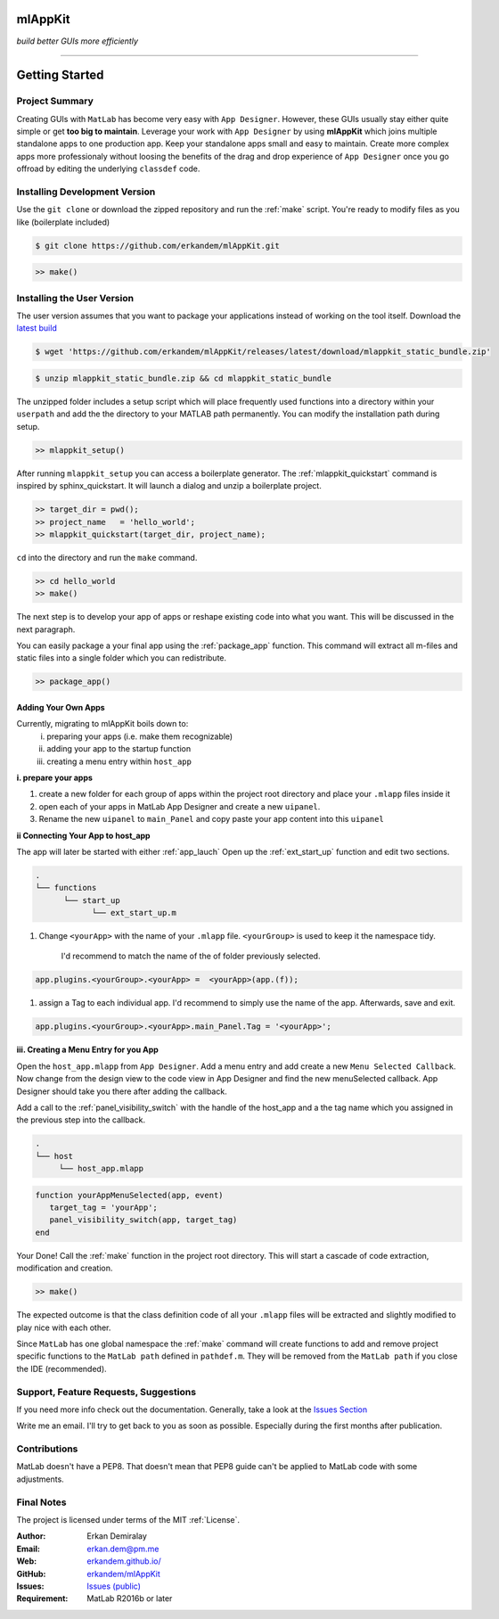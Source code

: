 
mlAppKit
===========================
*build better GUIs more efficiently*

--------------------------------


Getting Started
===================

Project Summary
---------------------

Creating GUIs with ``MatLab`` has become very easy with ``App Designer``.
However, these GUIs usually stay either quite simple or
get **too big to maintain**. Leverage your work with ``App Designer`` by using **mlAppKit**
which joins multiple standalone apps to one production app. Keep
your standalone apps small and easy to maintain. Create more complex apps
more professionaly without loosing the benefits of the drag and drop experience
of ``App Designer`` once you go offroad by editing the underlying ``classdef`` code.



Installing Development Version
-------------------------------

Use the ``git clone`` or download the zipped repository and run the :ref:`make` script.
You're ready to modify files as you like (boilerplate included)

.. code:: bash

   $ git clone https://github.com/erkandem/mlAppKit.git


.. code:: matlab

   >> make()


Installing the User Version
-------------------------------
The user version assumes that you want to package your applications instead
of working on the tool itself.
Download the `latest build <https://github.com/erkandem/mlAppKit/releases/latest>`_

.. code:: bash

   $ wget 'https://github.com/erkandem/mlAppKit/releases/latest/download/mlappkit_static_bundle.zip'

.. code:: bash

   $ unzip mlappkit_static_bundle.zip && cd mlappkit_static_bundle
   

The unzipped folder includes a setup script which will place
frequently used functions into a directory within your ``userpath`` and
add the the directory to your MATLAB path permanently.
You can modify the installation path during setup.

.. code:: matlab

   >> mlappkit_setup()

After running ``mlappkit_setup`` you can access a boilerplate generator.
The :ref:`mlappkit_quickstart` command is inspired by sphinx_quickstart.
It will launch a dialog and unzip a boilerplate project.

.. code:: matlab

   >> target_dir = pwd();
   >> project_name   = 'hello_world';
   >> mlappkit_quickstart(target_dir, project_name);


``cd`` into the directory and run the ``make`` command.

.. code:: matlab
   
   >> cd hello_world
   >> make()

The next step is to develop your app of apps or reshape existing code into
what you want. This will be discussed in the next paragraph.

You can easily package a your final app using the :ref:`package_app` function.
This command will extract all m-files and static files into a single folder
which you can redistribute.

.. code:: matlab
   
   >> package_app()

   
Adding Your Own Apps
^^^^^^^^^^^^^^^^^^^^
Currently, migrating to mlAppKit boils down to:
   i. preparing your apps (i.e. make them recognizable)
   ii. adding your app to the startup function
   iii. creating a menu entry within ``host_app``

**i. prepare your apps**

#. create a new folder for each group of apps within the project root directory and
   place your ``.mlapp`` files inside it

#. open each of your apps in MatLab App Designer
   and create a new ``uipanel``.

#. Rename the new ``uipanel`` to ``main_Panel``
   and copy paste your app content into this ``uipanel``


**ii Connecting Your App to host_app**

The app will later be started with either :ref:`app_lauch`
Open up the :ref:`ext_start_up` function and edit two sections.

.. code:: bash

   .
   └── functions  
         └── start_up
               └── ext_start_up.m
   

#. Change ``<yourApp>`` with  the name of your ``.mlapp`` file.
   ``<yourGroup>`` is used to keep it the namespace tidy.
    I'd recommend to match the name of the of folder previously selected.

.. code:: matlab

   app.plugins.<yourGroup>.<yourApp> =  <yourApp>(app.(f));


#. assign a Tag to each individual app. I'd recommend to simply use the name of the app.
   Afterwards, save and exit.

.. code:: matlab

   app.plugins.<yourGroup>.<yourApp>.main_Panel.Tag = '<yourApp>';


**iii. Creating a Menu Entry for you App**

Open the ``host_app.mlapp`` from ``App Designer``.
Add a menu entry and add create a new ``Menu Selected Callback``.
Now change from the design view to the code view in App Designer
and find the new menuSelected callback. App Designer should take you there
after adding the callback.

Add a call to the :ref:`panel_visibility_switch` with the handle of
the host_app and a the tag name which you assigned in the previous step into
the callback.

.. code:: bash

   .
   └── host
        └── host_app.mlapp


.. code:: matlab

        function yourAppMenuSelected(app, event)
           target_tag = 'yourApp';
           panel_visibility_switch(app, target_tag)
        end


Your Done! Call the :ref:`make` function in the project root directory.
This will start a cascade of code extraction, modification and creation.

.. code:: bash

   >> make()


The expected outcome is that the class definition code of all your ``.mlapp``
files will be extracted and slightly modified to play nice with each other.

Since ``MatLab`` has one global namespace the :ref:`make` command will create functions
to add and remove project specific functions to the ``MatLab path`` defined in ``pathdef.m``.
They will be removed from the ``MatLab path`` if you close the IDE (recommended).


Support, Feature Requests, Suggestions
-------------------------------------------

If you need more info check out the documentation.
Generally, take a look at the `Issues Section <https://github.com/erkandem/mlAppKit/issues>`_

Write me an email. I'll try to get back to you as soon as possible. Especially during the
first months after publication.

Contributions
-------------
MatLab doesn't have a PEP8. That doesn't mean that PEP8 guide can't be applied
to MatLab code with some adjustments.


Final Notes
---------------

The project is licensed under terms of the MIT :ref:`License`.


:Author: Erkan Demiralay
:Email:   `erkan.dem@pm.me <mailto:erkan.dem@pm.me>`_
:Web:    `erkandem.github.io/ <https://erkandem.github.io/>`_
:GitHub: `erkandem/mlAppKit <https://github.com/erkandem/mlAppKit>`_
:Issues: `Issues (public) <https://github.com/erkandem/mlAppKit/issues>`_
:Requirement: MatLab R2016b or later
